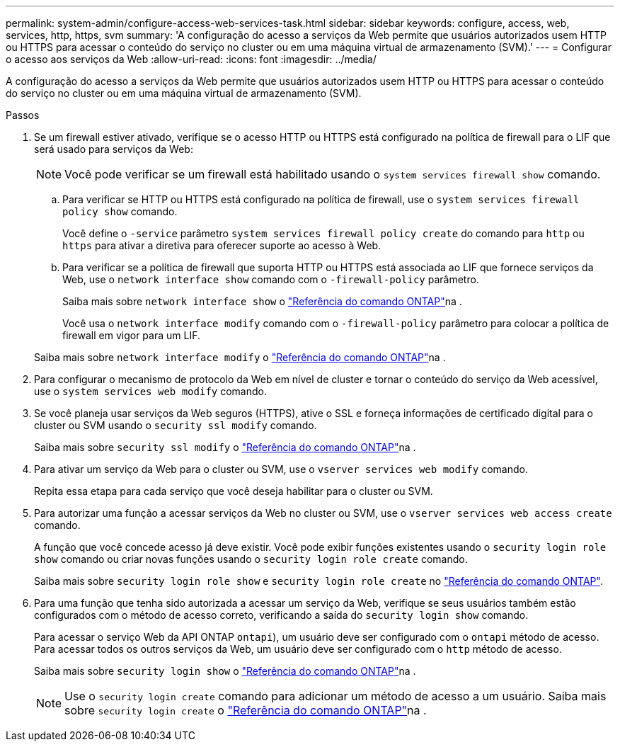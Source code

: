 ---
permalink: system-admin/configure-access-web-services-task.html 
sidebar: sidebar 
keywords: configure, access, web, services, http, https, svm 
summary: 'A configuração do acesso a serviços da Web permite que usuários autorizados usem HTTP ou HTTPS para acessar o conteúdo do serviço no cluster ou em uma máquina virtual de armazenamento (SVM).' 
---
= Configurar o acesso aos serviços da Web
:allow-uri-read: 
:icons: font
:imagesdir: ../media/


[role="lead"]
A configuração do acesso a serviços da Web permite que usuários autorizados usem HTTP ou HTTPS para acessar o conteúdo do serviço no cluster ou em uma máquina virtual de armazenamento (SVM).

.Passos
. Se um firewall estiver ativado, verifique se o acesso HTTP ou HTTPS está configurado na política de firewall para o LIF que será usado para serviços da Web:
+
[NOTE]
====
Você pode verificar se um firewall está habilitado usando o `system services firewall show` comando.

====
+
.. Para verificar se HTTP ou HTTPS está configurado na política de firewall, use o `system services firewall policy show` comando.
+
Você define o `-service` parâmetro `system services firewall policy create` do comando para `http` ou `https` para ativar a diretiva para oferecer suporte ao acesso à Web.

.. Para verificar se a política de firewall que suporta HTTP ou HTTPS está associada ao LIF que fornece serviços da Web, use o `network interface show` comando com o `-firewall-policy` parâmetro.
+
Saiba mais sobre `network interface show` o link:https://docs.netapp.com/us-en/ontap-cli/network-interface-show.html["Referência do comando ONTAP"^]na .

+
Você usa o `network interface modify` comando com o `-firewall-policy` parâmetro para colocar a política de firewall em vigor para um LIF.

+
Saiba mais sobre `network interface modify` o link:https://docs.netapp.com/us-en/ontap-cli/network-interface-modify.html["Referência do comando ONTAP"^]na .



. Para configurar o mecanismo de protocolo da Web em nível de cluster e tornar o conteúdo do serviço da Web acessível, use o `system services web modify` comando.
. Se você planeja usar serviços da Web seguros (HTTPS), ative o SSL e forneça informações de certificado digital para o cluster ou SVM usando o `security ssl modify` comando.
+
Saiba mais sobre `security ssl modify` o link:https://docs.netapp.com/us-en/ontap-cli/security-ssl-modify.html["Referência do comando ONTAP"^]na .

. Para ativar um serviço da Web para o cluster ou SVM, use o `vserver services web modify` comando.
+
Repita essa etapa para cada serviço que você deseja habilitar para o cluster ou SVM.

. Para autorizar uma função a acessar serviços da Web no cluster ou SVM, use o `vserver services web access create` comando.
+
A função que você concede acesso já deve existir. Você pode exibir funções existentes usando o `security login role show` comando ou criar novas funções usando o `security login role create` comando.

+
Saiba mais sobre `security login role show` e `security login role create` no link:https://docs.netapp.com/us-en/ontap-cli/search.html?q=security+login+role["Referência do comando ONTAP"^].

. Para uma função que tenha sido autorizada a acessar um serviço da Web, verifique se seus usuários também estão configurados com o método de acesso correto, verificando a saída do `security login show` comando.
+
Para acessar o serviço Web da API ONTAP  `ontapi`), um usuário deve ser configurado com o `ontapi` método de acesso. Para acessar todos os outros serviços da Web, um usuário deve ser configurado com o `http` método de acesso.

+
Saiba mais sobre `security login show` o link:https://docs.netapp.com/us-en/ontap-cli/security-login-show.html["Referência do comando ONTAP"^]na .

+
[NOTE]
====
Use o `security login create` comando para adicionar um método de acesso a um usuário. Saiba mais sobre `security login create` o link:https://docs.netapp.com/us-en/ontap-cli/security-login-create.html["Referência do comando ONTAP"^]na .

====

